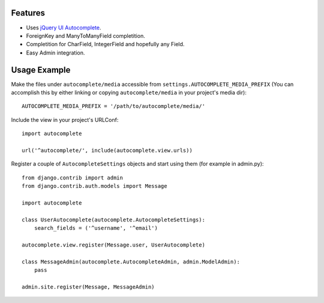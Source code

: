Features
========

- Uses `jQuery UI Autocomplete`_.
- ForeignKey and ManyToManyField completition.
- Completition for CharField, IntegerField and hopefully any Field.
- Easy Admin integration.

.. _`jQuery UI Autocomplete`: http://jqueryui.com/demos/autocomplete/

Usage Example
=============

Make the files under ``autocomplete/media`` accessible from
``settings.AUTOCOMPLETE_MEDIA_PREFIX`` (You can accomplish this by either
linking or copying ``autocomplete/media`` in your project's media dir)::

    AUTOCOMPLETE_MEDIA_PREFIX = '/path/to/autocomplete/media/'

Include the view in your project's URLConf::

    import autocomplete
    
    url('^autocomplete/', include(autocomplete.view.urls))

Register a couple of ``AutocompleteSettings`` objects and start using them (for
example in admin.py)::

    from django.contrib import admin
    from django.contrib.auth.models import Message
    
    import autocomplete
    
    class UserAutocomplete(autocomplete.AutocompleteSettings):
        search_fields = ('^username', '^email')
    
    autocomplete.view.register(Message.user, UserAutocomplete)
    
    class MessageAdmin(autocomplete.AutocompleteAdmin, admin.ModelAdmin):
        pass
    
    admin.site.register(Message, MessageAdmin)


